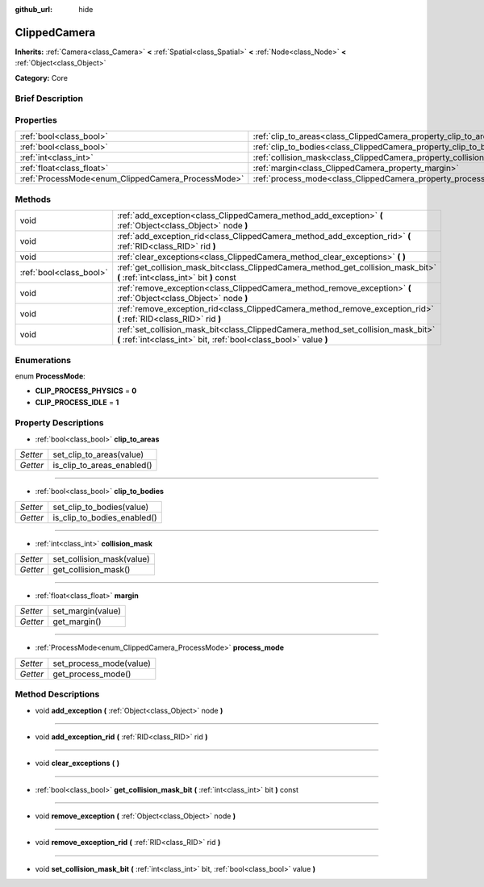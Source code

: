 :github_url: hide

.. Generated automatically by doc/tools/makerst.py in Godot's source tree.
.. DO NOT EDIT THIS FILE, but the ClippedCamera.xml source instead.
.. The source is found in doc/classes or modules/<name>/doc_classes.

.. _class_ClippedCamera:

ClippedCamera
=============

**Inherits:** :ref:`Camera<class_Camera>` **<** :ref:`Spatial<class_Spatial>` **<** :ref:`Node<class_Node>` **<** :ref:`Object<class_Object>`

**Category:** Core

Brief Description
-----------------



Properties
----------

+----------------------------------------------------+--------------------------------------------------------------------+
| :ref:`bool<class_bool>`                            | :ref:`clip_to_areas<class_ClippedCamera_property_clip_to_areas>`   |
+----------------------------------------------------+--------------------------------------------------------------------+
| :ref:`bool<class_bool>`                            | :ref:`clip_to_bodies<class_ClippedCamera_property_clip_to_bodies>` |
+----------------------------------------------------+--------------------------------------------------------------------+
| :ref:`int<class_int>`                              | :ref:`collision_mask<class_ClippedCamera_property_collision_mask>` |
+----------------------------------------------------+--------------------------------------------------------------------+
| :ref:`float<class_float>`                          | :ref:`margin<class_ClippedCamera_property_margin>`                 |
+----------------------------------------------------+--------------------------------------------------------------------+
| :ref:`ProcessMode<enum_ClippedCamera_ProcessMode>` | :ref:`process_mode<class_ClippedCamera_property_process_mode>`     |
+----------------------------------------------------+--------------------------------------------------------------------+

Methods
-------

+-------------------------+-------------------------------------------------------------------------------------------------------------------------------------------------------+
| void                    | :ref:`add_exception<class_ClippedCamera_method_add_exception>` **(** :ref:`Object<class_Object>` node **)**                                           |
+-------------------------+-------------------------------------------------------------------------------------------------------------------------------------------------------+
| void                    | :ref:`add_exception_rid<class_ClippedCamera_method_add_exception_rid>` **(** :ref:`RID<class_RID>` rid **)**                                          |
+-------------------------+-------------------------------------------------------------------------------------------------------------------------------------------------------+
| void                    | :ref:`clear_exceptions<class_ClippedCamera_method_clear_exceptions>` **(** **)**                                                                      |
+-------------------------+-------------------------------------------------------------------------------------------------------------------------------------------------------+
| :ref:`bool<class_bool>` | :ref:`get_collision_mask_bit<class_ClippedCamera_method_get_collision_mask_bit>` **(** :ref:`int<class_int>` bit **)** const                          |
+-------------------------+-------------------------------------------------------------------------------------------------------------------------------------------------------+
| void                    | :ref:`remove_exception<class_ClippedCamera_method_remove_exception>` **(** :ref:`Object<class_Object>` node **)**                                     |
+-------------------------+-------------------------------------------------------------------------------------------------------------------------------------------------------+
| void                    | :ref:`remove_exception_rid<class_ClippedCamera_method_remove_exception_rid>` **(** :ref:`RID<class_RID>` rid **)**                                    |
+-------------------------+-------------------------------------------------------------------------------------------------------------------------------------------------------+
| void                    | :ref:`set_collision_mask_bit<class_ClippedCamera_method_set_collision_mask_bit>` **(** :ref:`int<class_int>` bit, :ref:`bool<class_bool>` value **)** |
+-------------------------+-------------------------------------------------------------------------------------------------------------------------------------------------------+

Enumerations
------------

.. _enum_ClippedCamera_ProcessMode:

.. _class_ClippedCamera_constant_CLIP_PROCESS_PHYSICS:

.. _class_ClippedCamera_constant_CLIP_PROCESS_IDLE:

enum **ProcessMode**:

- **CLIP_PROCESS_PHYSICS** = **0**

- **CLIP_PROCESS_IDLE** = **1**

Property Descriptions
---------------------

.. _class_ClippedCamera_property_clip_to_areas:

- :ref:`bool<class_bool>` **clip_to_areas**

+----------+----------------------------+
| *Setter* | set_clip_to_areas(value)   |
+----------+----------------------------+
| *Getter* | is_clip_to_areas_enabled() |
+----------+----------------------------+

----

.. _class_ClippedCamera_property_clip_to_bodies:

- :ref:`bool<class_bool>` **clip_to_bodies**

+----------+-----------------------------+
| *Setter* | set_clip_to_bodies(value)   |
+----------+-----------------------------+
| *Getter* | is_clip_to_bodies_enabled() |
+----------+-----------------------------+

----

.. _class_ClippedCamera_property_collision_mask:

- :ref:`int<class_int>` **collision_mask**

+----------+---------------------------+
| *Setter* | set_collision_mask(value) |
+----------+---------------------------+
| *Getter* | get_collision_mask()      |
+----------+---------------------------+

----

.. _class_ClippedCamera_property_margin:

- :ref:`float<class_float>` **margin**

+----------+-------------------+
| *Setter* | set_margin(value) |
+----------+-------------------+
| *Getter* | get_margin()      |
+----------+-------------------+

----

.. _class_ClippedCamera_property_process_mode:

- :ref:`ProcessMode<enum_ClippedCamera_ProcessMode>` **process_mode**

+----------+-------------------------+
| *Setter* | set_process_mode(value) |
+----------+-------------------------+
| *Getter* | get_process_mode()      |
+----------+-------------------------+

Method Descriptions
-------------------

.. _class_ClippedCamera_method_add_exception:

- void **add_exception** **(** :ref:`Object<class_Object>` node **)**

----

.. _class_ClippedCamera_method_add_exception_rid:

- void **add_exception_rid** **(** :ref:`RID<class_RID>` rid **)**

----

.. _class_ClippedCamera_method_clear_exceptions:

- void **clear_exceptions** **(** **)**

----

.. _class_ClippedCamera_method_get_collision_mask_bit:

- :ref:`bool<class_bool>` **get_collision_mask_bit** **(** :ref:`int<class_int>` bit **)** const

----

.. _class_ClippedCamera_method_remove_exception:

- void **remove_exception** **(** :ref:`Object<class_Object>` node **)**

----

.. _class_ClippedCamera_method_remove_exception_rid:

- void **remove_exception_rid** **(** :ref:`RID<class_RID>` rid **)**

----

.. _class_ClippedCamera_method_set_collision_mask_bit:

- void **set_collision_mask_bit** **(** :ref:`int<class_int>` bit, :ref:`bool<class_bool>` value **)**

